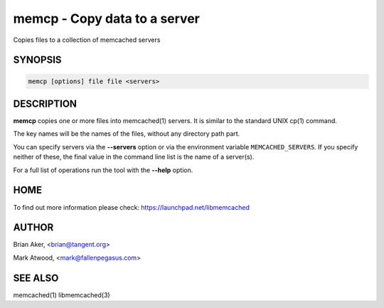 =============================
memcp - Copy data to a server
=============================


Copies files to a collection of memcached servers


--------
SYNOPSIS
--------



.. code-block:: perl

   memcp [options] file file <servers>



-----------
DESCRIPTION
-----------


\ **memcp**\  copies one or more files into memcached(1) servers.
It is similar to the standard UNIX cp(1) command.

The key names will be the names of the files,
without any directory path part.

You can specify servers via the \ **--servers**\  option or via the
environment variable \ ``MEMCACHED_SERVERS``\ . If you specify neither of
these, the final value in the command line list is the name of a
server(s).

For a full list of operations run the tool with the \ **--help**\  option.


----
HOME
----


To find out more information please check:
`https://launchpad.net/libmemcached <https://launchpad.net/libmemcached>`_


------
AUTHOR
------


Brian Aker, <brian@tangent.org>

Mark Atwood, <mark@fallenpegasus.com>


--------
SEE ALSO
--------


memcached(1) libmemcached(3)

